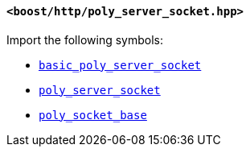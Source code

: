 [[poly_server_socket_header]]
==== `<boost/http/poly_server_socket.hpp>`

Import the following symbols:

* <<basic_poly_server_socket,`basic_poly_server_socket`>>
* <<poly_server_socket,`poly_server_socket`>>
* <<poly_socket_base,`poly_socket_base`>>
